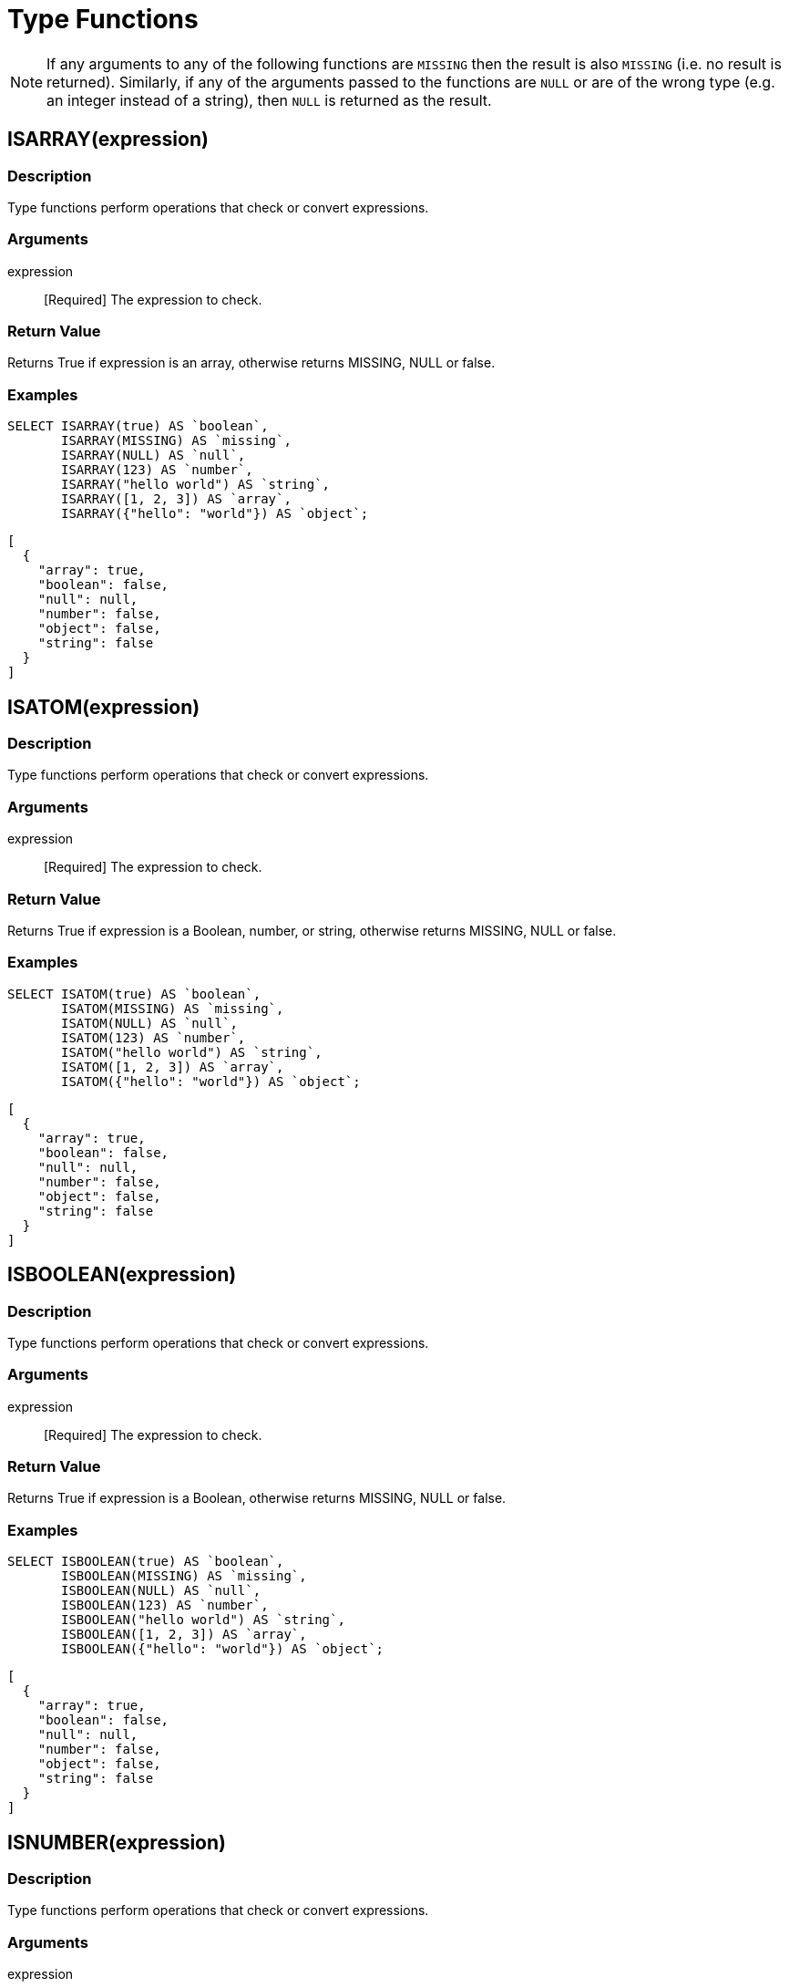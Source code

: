 = Type Functions
:description: Type functions perform operations that check or convert expressions.
:page-topic-type: concept

NOTE: If any arguments to any of the following functions are [.out]`MISSING` then the result is also [.out]`MISSING` (i.e.
no result is returned).
Similarly, if any of the arguments passed to the functions are `NULL` or are of the wrong type (e.g.
an integer instead of a string), then `NULL` is returned as the result.


[#fn-type-isarray]
== ISARRAY(expression)

=== Description

Type functions perform operations that check or convert expressions.

=== Arguments

expression:: [Required] The expression to check.

=== Return Value

Returns True if expression is an array, otherwise returns MISSING, NULL or false.

=== Examples
====
[source,n1ql]
----
SELECT ISARRAY(true) AS `boolean`,
       ISARRAY(MISSING) AS `missing`,
       ISARRAY(NULL) AS `null`,
       ISARRAY(123) AS `number`,
       ISARRAY("hello world") AS `string`,
       ISARRAY([1, 2, 3]) AS `array`,
       ISARRAY({"hello": "world"}) AS `object`;
----

[source,json]
----
[
  {
    "array": true,
    "boolean": false,
    "null": null,
    "number": false,
    "object": false,
    "string": false
  }
]
----
====

[#fn-type-isatom]
== ISATOM(expression)

=== Description

Type functions perform operations that check or convert expressions.

=== Arguments

expression:: [Required] The expression to check.

=== Return Value

Returns True if expression is a Boolean, number, or string, otherwise returns MISSING, NULL or false.

=== Examples
====
[source,n1ql]
----
SELECT ISATOM(true) AS `boolean`,
       ISATOM(MISSING) AS `missing`,
       ISATOM(NULL) AS `null`,
       ISATOM(123) AS `number`,
       ISATOM("hello world") AS `string`,
       ISATOM([1, 2, 3]) AS `array`,
       ISATOM({"hello": "world"}) AS `object`;
----

[source,json]
----
[
  {
    "array": true,
    "boolean": false,
    "null": null,
    "number": false,
    "object": false,
    "string": false
  }
]
----
====

== ISBOOLEAN(expression)

=== Description

Type functions perform operations that check or convert expressions.

=== Arguments

expression:: [Required] The expression to check.

=== Return Value

Returns True if expression is a Boolean, otherwise returns MISSING, NULL or false.

=== Examples
====
[source,n1ql]
----
SELECT ISBOOLEAN(true) AS `boolean`,
       ISBOOLEAN(MISSING) AS `missing`,
       ISBOOLEAN(NULL) AS `null`,
       ISBOOLEAN(123) AS `number`,
       ISBOOLEAN("hello world") AS `string`,
       ISBOOLEAN([1, 2, 3]) AS `array`,
       ISBOOLEAN({"hello": "world"}) AS `object`;
----

[source,json]
----
[
  {
    "array": true,
    "boolean": false,
    "null": null,
    "number": false,
    "object": false,
    "string": false
  }
]
----
====

== ISNUMBER(expression)

=== Description

Type functions perform operations that check or convert expressions.

=== Arguments

expression:: [Required] The expression to check.

=== Return Value

Returns True if expression is a number, otherwise returns MISSING, NULL or false.

=== Examples
====
[source,n1ql]
----
SELECT ISNUMBER(true) AS `boolean`,
       ISNUMBER(MISSING) AS `missing`,
       ISNUMBER(NULL) AS `null`,
       ISNUMBER(123) AS `number`,
       ISNUMBER("hello world") AS `string`,
       ISNUMBER([1, 2, 3]) AS `array`,
       ISNUMBER({"hello": "world"}) AS `object`;
----

[source,json]
----
[
  {
    "array": true,
    "boolean": false,
    "null": null,
    "number": false,
    "object": false,
    "string": false
  }
]
----
====

== ISOBJECT(expression)

=== Description

Type functions perform operations that check or convert expressions.

=== Arguments

expression:: [Required] The expression to check.

=== Return Value

Returns True if expression is an object, otherwise returns MISSING, NULL or false.

=== Examples
====
[source,n1ql]
----
SELECT ISOBJECT(true) AS `boolean`,
       ISOBJECT(MISSING) AS `missing`,
       ISOBJECT(NULL) AS `null`,
       ISOBJECT(123) AS `number`,
       ISOBJECT("hello world") AS `string`,
       ISOBJECT([1, 2, 3]) AS `array`,
       ISOBJECT({"hello": "world"}) AS `object`;
----

[source,json]
----
[
  {
    "array": true,
    "boolean": false,
    "null": null,
    "number": false,
    "object": false,
    "string": false
  }
]
----
====

ISSTRING(expression)

Returns True if expression is a string, otherwise returns MISSING, NULL or false.

== ISSTRING(expression)

=== Description

Type functions perform operations that check or convert expressions.

=== Arguments

expression:: [Required] The expression to check.

=== Return Value

Returns True if expression is a string, otherwise returns MISSING, NULL or false.

=== Examples
====
[source,n1ql]
----
SELECT ISSTRING(true) AS `boolean`,
       ISSTRING(MISSING) AS `missing`,
       ISSTRING(NULL) AS `null`,
       ISSTRING(123) AS `number`,
       ISSTRING("hello world") AS `string`,
       ISSTRING([1, 2, 3]) AS `array`,
       ISSTRING({"hello": "world"}) AS `object`;
----

[source,json]
----
[
  {
    "array": true,
    "boolean": false,
    "null": null,
    "number": false,
    "object": false,
    "string": false
  }
]
----
====

[#fn-type-type]
== TYPE(expression)

=== Description

Checks the type of the supplied expression.

=== Arguments

expression:: [Required] The expression to check.

=== Return Value

Returns one of the following strings, based on the value of expression:

* "missing"
* "null"
* "boolean"
* "number"
* "string"
* "array"
* "object"
* "binary"

=== Examples
====
[source,n1ql]
----
SELECT TYPE(true) AS `boolean`,
       TYPE(MISSING) AS `missing`,
       TYPE(NULL) AS `null`,
       TYPE(123) AS `number`,
       TYPE("hello world") AS `string`,
       TYPE([1, 2, 3]) AS `array`,
       TYPE({"hello": "world"}) AS `object`;
----

[source,json]
----
[
  {
    "array": "array",
    "boolean": "boolean",
    "missing": "missing",
    "null": "null",
    "number": "number",
    "object": "object",
    "string": "string"
  }
]
----
====

== TOARRAY(expression)

=== Description

The following converts the supplied expression to a (data type).

=== Arguments

expression:: [Required] The expression to check.

=== Return Value

Returns one of the following strings, based on the value of expression:

Returns array as follows:

* MISSING is MISSING.
* NULL is NULL.
* Arrays are themselves.
* All other values are wrapped in an array.

== TOATOM(expression)

=== Description

The following converts the supplied expression to a (data type).

=== Arguments

expression:: [Required] The expression to check.

=== Return Value

Returns atomic value as follows:

* MISSING is MISSING.
* NULL is NULL.
* Arrays of length 1 are the result of TOATOM() on their single element.
* Objects of length 1 are the result of TOATOM() on their single value.
* Booleans, numbers, and strings are themselves.
* All other values are NULL.

== TOBOOLEAN(expression)

=== Description

The following converts the supplied expression to a (data type).

=== Arguments

expression:: [Required] The expression to convert.

=== Return Value

Returns Boolean as follows:

* MISSING is MISSING.
* NULL is NULL.
* False is false.
* Numbers +0, -0, and NaN are false.
* Empty strings, arrays, and objects are false.
* All other values are true.

== TONUMBER(expression)

=== Description

The following converts the supplied expression to a (data type).

=== Arguments

expression:: [Required] The expression to convert.

=== Return Value

Returns number as follows:

* MISSING is MISSING.
* NULL is NULL.
* False is 0.
* True is 1.
* Numbers are themselves.
* Strings that parse as numbers are those numbers.
* All other values are NULL.

== TOOBJECT(expression)

=== Description

The following converts the supplied expression to a (data type).

=== Arguments

expression:: [Required] The expression to convert.

=== Return Value

Returns object as follows:

* MISSING is MISSING.
* NULL is NULL.
* Objects are themselves.
* All other values are the empty object.

== TOSTRING(expression)

=== Description

The following converts the supplied expression to a (data type).

=== Arguments

expression:: [Required] The expression to convert.

=== Return Value

Returns string as follows:

* MISSING is MISSING.
* NULL is NULL.
* False is "false".
* True is "true".
* Numbers are their string representation.
* Strings are themselves.
* All other values are NULL.
